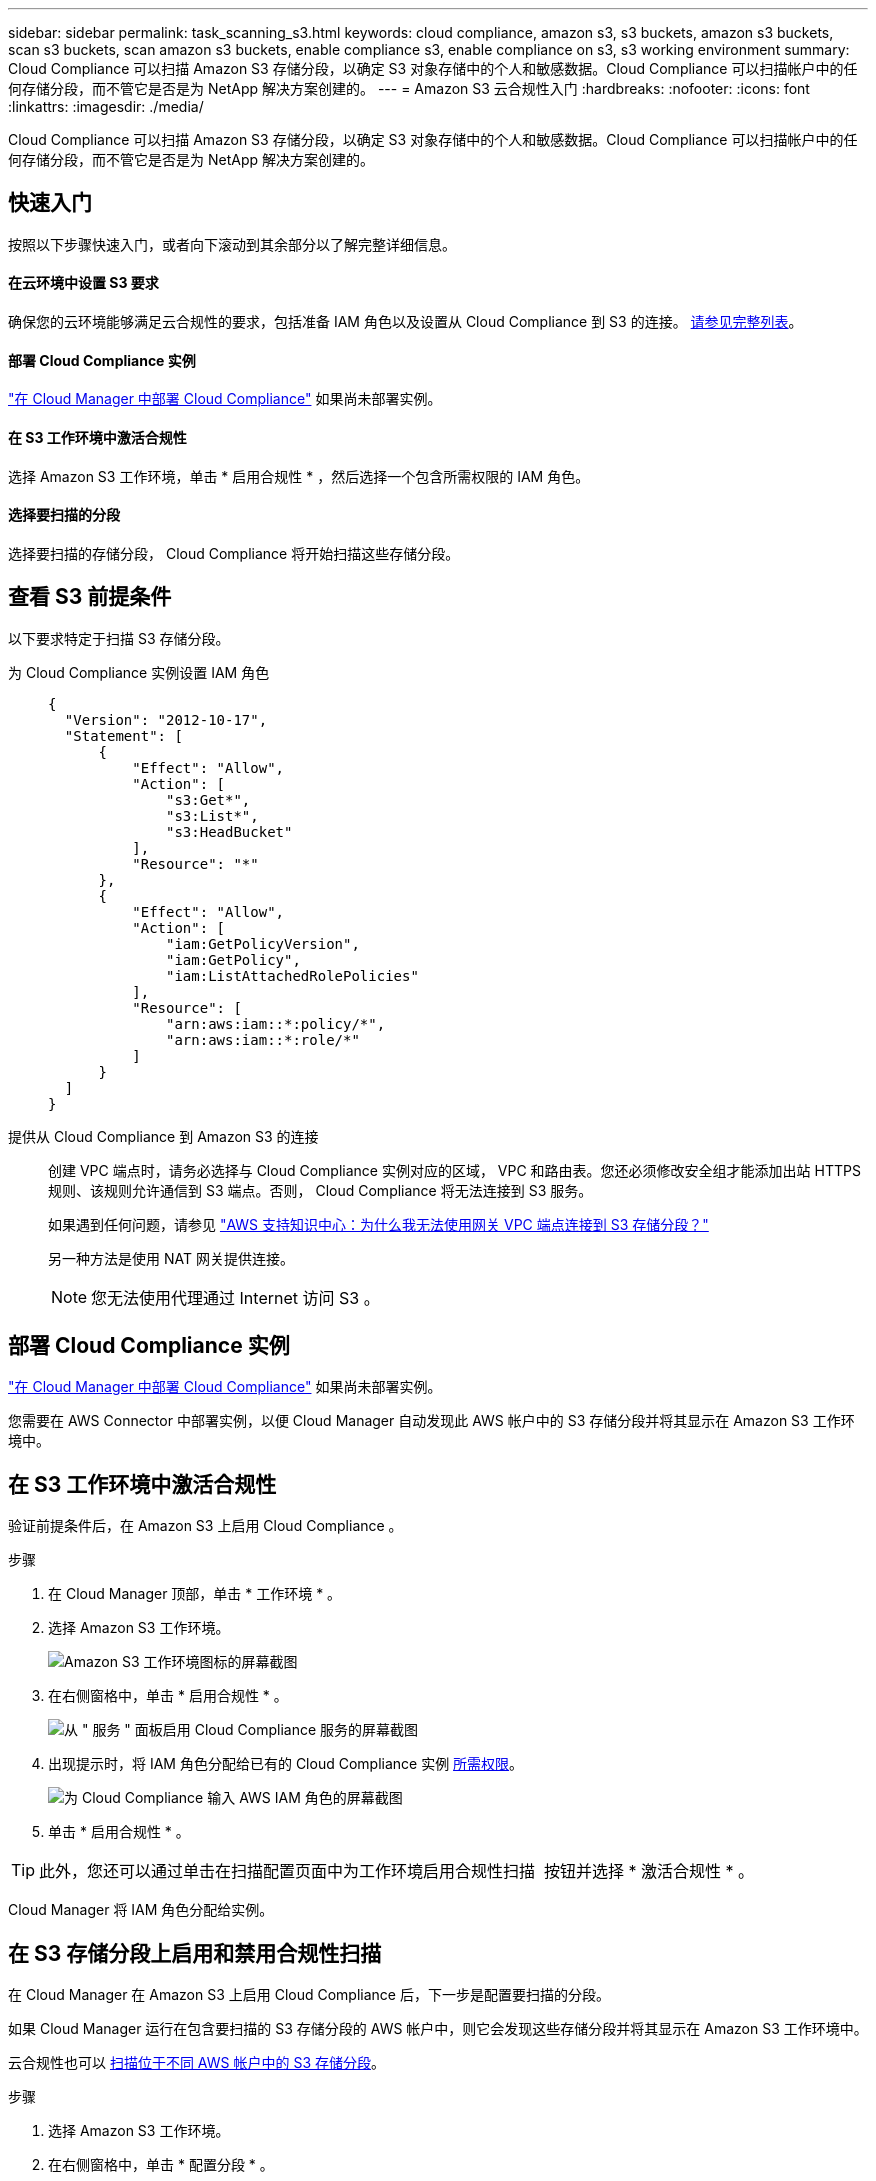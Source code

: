 ---
sidebar: sidebar 
permalink: task_scanning_s3.html 
keywords: cloud compliance, amazon s3, s3 buckets, amazon s3 buckets, scan s3 buckets, scan amazon s3 buckets, enable compliance s3, enable compliance on s3, s3 working environment 
summary: Cloud Compliance 可以扫描 Amazon S3 存储分段，以确定 S3 对象存储中的个人和敏感数据。Cloud Compliance 可以扫描帐户中的任何存储分段，而不管它是否是为 NetApp 解决方案创建的。 
---
= Amazon S3 云合规性入门
:hardbreaks:
:nofooter: 
:icons: font
:linkattrs: 
:imagesdir: ./media/


[role="lead"]
Cloud Compliance 可以扫描 Amazon S3 存储分段，以确定 S3 对象存储中的个人和敏感数据。Cloud Compliance 可以扫描帐户中的任何存储分段，而不管它是否是为 NetApp 解决方案创建的。



== 快速入门

按照以下步骤快速入门，或者向下滚动到其余部分以了解完整详细信息。



==== 在云环境中设置 S3 要求

[role="quick-margin-para"]
确保您的云环境能够满足云合规性的要求，包括准备 IAM 角色以及设置从 Cloud Compliance 到 S3 的连接。 <<Reviewing S3 prerequisites,请参见完整列表>>。



==== 部署 Cloud Compliance 实例

[role="quick-margin-para"]
link:task_deploy_cloud_compliance.html["在 Cloud Manager 中部署 Cloud Compliance"^] 如果尚未部署实例。



==== 在 S3 工作环境中激活合规性

[role="quick-margin-para"]
选择 Amazon S3 工作环境，单击 * 启用合规性 * ，然后选择一个包含所需权限的 IAM 角色。



==== 选择要扫描的分段

[role="quick-margin-para"]
选择要扫描的存储分段， Cloud Compliance 将开始扫描这些存储分段。



== 查看 S3 前提条件

以下要求特定于扫描 S3 存储分段。

[[policy-requirements]]
为 Cloud Compliance 实例设置 IAM 角色::
+
--
[source, json]
----
{
  "Version": "2012-10-17",
  "Statement": [
      {
          "Effect": "Allow",
          "Action": [
              "s3:Get*",
              "s3:List*",
              "s3:HeadBucket"
          ],
          "Resource": "*"
      },
      {
          "Effect": "Allow",
          "Action": [
              "iam:GetPolicyVersion",
              "iam:GetPolicy",
              "iam:ListAttachedRolePolicies"
          ],
          "Resource": [
              "arn:aws:iam::*:policy/*",
              "arn:aws:iam::*:role/*"
          ]
      }
  ]
}
----
--
提供从 Cloud Compliance 到 Amazon S3 的连接::
+
--
创建 VPC 端点时，请务必选择与 Cloud Compliance 实例对应的区域， VPC 和路由表。您还必须修改安全组才能添加出站 HTTPS 规则、该规则允许通信到 S3 端点。否则， Cloud Compliance 将无法连接到 S3 服务。

如果遇到任何问题，请参见 https://aws.amazon.com/premiumsupport/knowledge-center/connect-s3-vpc-endpoint/["AWS 支持知识中心：为什么我无法使用网关 VPC 端点连接到 S3 存储分段？"^]

另一种方法是使用 NAT 网关提供连接。


NOTE: 您无法使用代理通过 Internet 访问 S3 。

--




== 部署 Cloud Compliance 实例

link:task_deploy_cloud_compliance.html["在 Cloud Manager 中部署 Cloud Compliance"^] 如果尚未部署实例。

您需要在 AWS Connector 中部署实例，以便 Cloud Manager 自动发现此 AWS 帐户中的 S3 存储分段并将其显示在 Amazon S3 工作环境中。



== 在 S3 工作环境中激活合规性

验证前提条件后，在 Amazon S3 上启用 Cloud Compliance 。

.步骤
. 在 Cloud Manager 顶部，单击 * 工作环境 * 。
. 选择 Amazon S3 工作环境。
+
image:screenshot_s3_we.gif["Amazon S3 工作环境图标的屏幕截图"]

. 在右侧窗格中，单击 * 启用合规性 * 。
+
image:screenshot_s3_enable_compliance.gif["从 \" 服务 \" 面板启用 Cloud Compliance 服务的屏幕截图"]

. 出现提示时，将 IAM 角色分配给已有的 Cloud Compliance 实例 <<Requirements specific to S3,所需权限>>。
+
image:screenshot_s3_compliance_iam_role.gif["为 Cloud Compliance 输入 AWS IAM 角色的屏幕截图"]

. 单击 * 启用合规性 * 。



TIP: 此外，您还可以通过单击在扫描配置页面中为工作环境启用合规性扫描 image:screenshot_gallery_options.gif[""] 按钮并选择 * 激活合规性 * 。

Cloud Manager 将 IAM 角色分配给实例。



== 在 S3 存储分段上启用和禁用合规性扫描

在 Cloud Manager 在 Amazon S3 上启用 Cloud Compliance 后，下一步是配置要扫描的分段。

如果 Cloud Manager 运行在包含要扫描的 S3 存储分段的 AWS 帐户中，则它会发现这些存储分段并将其显示在 Amazon S3 工作环境中。

云合规性也可以 <<Scanning buckets from additional AWS accounts,扫描位于不同 AWS 帐户中的 S3 存储分段>>。

.步骤
. 选择 Amazon S3 工作环境。
. 在右侧窗格中，单击 * 配置分段 * 。
+
image:screenshot_s3_configure_buckets.gif["单击配置存储分段以选择要扫描的 S3 存储分段的屏幕截图"]

. 在要扫描的存储分段上启用合规性。
+
image:screenshot_s3_select_buckets.gif["选择要扫描的 S3 存储分段的屏幕截图"]



Cloud Compliance 将开始扫描您启用的 S3 存储分段。如果存在任何错误，它们将显示在状态列中，并显示修复此错误所需的操作。



== 从其他 AWS 帐户扫描存储分段

您可以通过从其他 AWS 帐户中分配角色来扫描此帐户下的 S3 存储分段，以访问现有 Cloud Compliance 实例。

.步骤
. 转到要扫描 S3 存储分段的目标 AWS 帐户，然后选择 * 其他 AWS 帐户 * 来创建 IAM 角色。
+
image:screenshot_iam_create_role.gif[""]

+
请务必执行以下操作：

+
** 输入 Cloud Compliance 实例所在帐户的 ID 。
** 将 * 最大 CLI/API 会话持续时间 * 从 1 小时更改为 12 小时，然后保存此更改。
** 附加 Cloud Compliance IAM 策略。确保它具有所需的权限。
+
[source, json]
----
{
  "Version": "2012-10-17",
  "Statement": [
      {
          "Effect": "Allow",
          "Action": [
              "s3:Get*",
              "s3:List*",
              "s3:HeadBucket"
          ],
          "Resource": "*"
      },
  ]
}
----


. 转到 Cloud Compliance 实例所在的源 AWS 帐户，然后选择附加到该实例的 IAM 角色。
+
.. 将 * 最大 CLI/API 会话持续时间 * 从 1 小时更改为 12 小时，然后保存此更改。
.. 单击 * 附加策略 * ，然后单击 * 创建策略 * 。
.. 创建一个策略，其中包含 "STS ： AssumeRole" 操作以及您在目标帐户中创建的角色的 ARN 。
+
[source, json]
----
{
    "Version": "2012-10-17",
    "Statement": [
        {
            "Effect": "Allow",
            "Action": "sts:AssumeRole",
            "Resource": "arn:aws:iam::<ADDITIONAL-ACCOUNT-ID>:role/<ADDITIONAL_ROLE_NAME>"
        },
        {
            "Effect": "Allow",
            "Action": [
                "iam:GetPolicyVersion",
                "iam:GetPolicy",
                "iam:ListAttachedRolePolicies"
            ],
            "Resource": [
                "arn:aws:iam::*:policy/*",
                "arn:aws:iam::*:role/*"
            ]
        }
    ]
}
----
+
现在， Cloud Compliance 实例配置文件帐户可以访问其他 AWS 帐户。



. 转到 * Amazon S3 扫描配置 * 页面，此时将显示新的 AWS 帐户。请注意， Cloud Compliance 可能需要几分钟时间来同步新客户的工作环境并显示此信息。
+
image:screenshot_activate_and_select_buckets.png[""]

. 单击 * 激活合规性并选择分段 * ，然后选择要扫描的分段。


Cloud Compliance 将开始扫描您启用的新 S3 存储分段。
